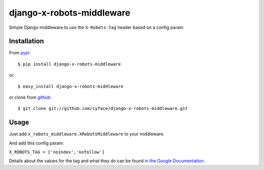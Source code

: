 ===============================
django-x-robots-middleware
===============================

.. image:: https://badge.fury.io/py/django-x-robots-tag-middleware.svg
    :target: http://badge.fury.io/py/django-x-robots-tag-middleware

.. image:: https://travis-ci.org/cyface/django-x-robots-tag-middleware.svg?branch=master
    :target: https://travis-ci.org/cyface/django-x-robots-tag-middleware

.. image:: https://coveralls.io/repos/cyface/django-x-robots-tag-middleware/badge.svg?branch=master&service=github
  :target: https://coveralls.io/github/cyface/django-x-robots-tag-middleware?branch=master

Simple Django middleware to use the ``X-Robots-Tag`` header based on a config param.

Installation
------------

From `pypi <https://pypi.python.org>`_::

    $ pip install django-x-robots-middleware

or::

    $ easy_install django-x-robots-middleware

or clone from `github <http://github.com>`_::

    $ git clone git://github.com/cyface/django-x-robots-middleware.git


Usage
-----

Just add ``x_robots_middleware.XRobotsMiddleware`` to your middleware.

And add this config param:

``X_ROBOTS_TAG = ['noindex','nofollow']``

Details about the values for the tag and what they do can be found `in the Google Documentation <https://developers.google.com/webmasters/control-crawl-index/docs/robots_meta_tag?hl=en#using-the-x-robots-tag-http-header>`_.

